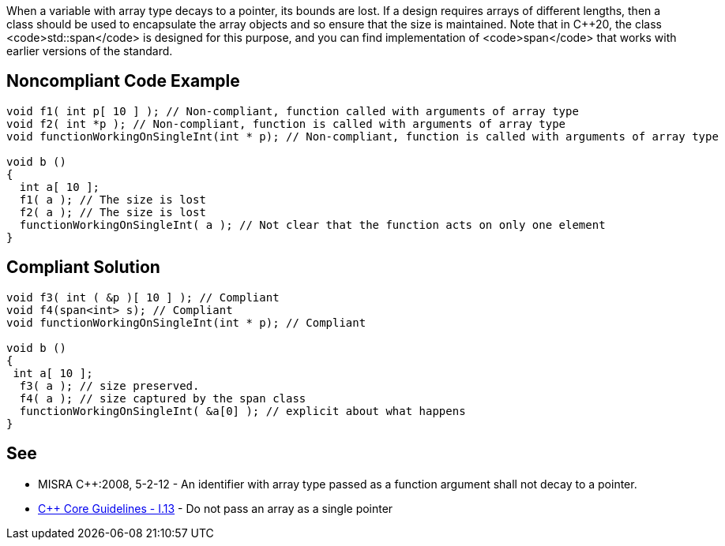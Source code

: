 When a variable with array type decays to a pointer, its bounds are lost.
If a design requires arrays of different lengths, then a class should be used to encapsulate the array objects and so ensure that the size is maintained. Note that in C++20, the class <code>std::span</code> is designed for this purpose, and you can find implementation of <code>span</code> that works with earlier versions of the standard.


== Noncompliant Code Example

----
void f1( int p[ 10 ] ); // Non-compliant, function called with arguments of array type
void f2( int *p ); // Non-compliant, function is called with arguments of array type
void functionWorkingOnSingleInt(int * p); // Non-compliant, function is called with arguments of array type

void b ()
{
  int a[ 10 ];
  f1( a ); // The size is lost
  f2( a ); // The size is lost
  functionWorkingOnSingleInt( a ); // Not clear that the function acts on only one element
}

----


== Compliant Solution

----
void f3( int ( &p )[ 10 ] ); // Compliant
void f4(span<int> s); // Compliant
void functionWorkingOnSingleInt(int * p); // Compliant

void b ()
{
 int a[ 10 ];
  f3( a ); // size preserved.
  f4( a ); // size captured by the span class
  functionWorkingOnSingleInt( &a[0] ); // explicit about what happens
}
----


== See

* MISRA C++:2008, 5-2-12 - An identifier with array type passed as a function argument shall not decay to a pointer.
* https://github.com/isocpp/CppCoreGuidelines/blob/036324/CppCoreGuidelines.md#i13-do-not-pass-an-array-as-a-single-pointer[C++ Core Guidelines - I.13] - Do not pass an array as a single pointer


